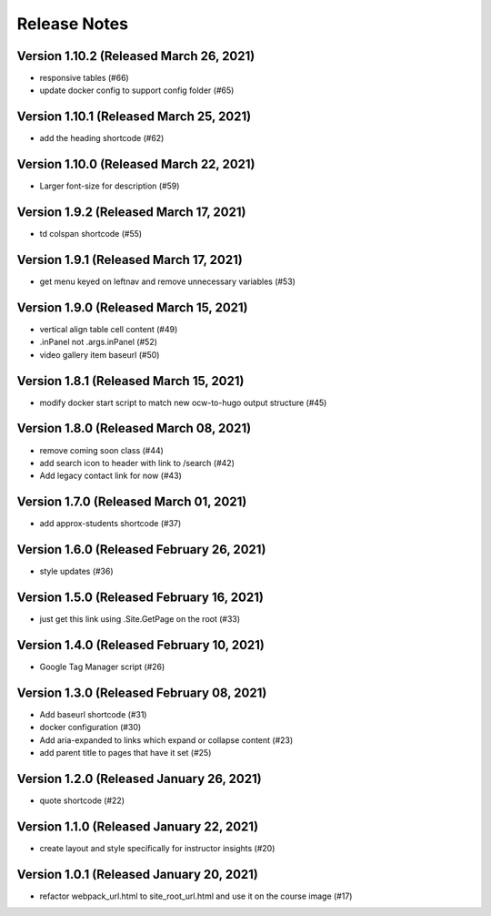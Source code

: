 Release Notes
=============

Version 1.10.2 (Released March 26, 2021)
--------------

- responsive tables (#66)
- update docker config to support config folder (#65)

Version 1.10.1 (Released March 25, 2021)
--------------

- add the heading shortcode (#62)

Version 1.10.0 (Released March 22, 2021)
--------------

- Larger font-size for description (#59)

Version 1.9.2 (Released March 17, 2021)
-------------

- td colspan shortcode (#55)

Version 1.9.1 (Released March 17, 2021)
-------------

- get menu keyed on leftnav and remove unnecessary variables (#53)

Version 1.9.0 (Released March 15, 2021)
-------------

- vertical align table cell content (#49)
- .inPanel not .args.inPanel (#52)
- video gallery item baseurl (#50)

Version 1.8.1 (Released March 15, 2021)
-------------

- modify docker start script to match new ocw-to-hugo output structure (#45)

Version 1.8.0 (Released March 08, 2021)
-------------

- remove coming soon class (#44)
- add search icon to header with link to /search (#42)
- Add legacy contact link for now (#43)

Version 1.7.0 (Released March 01, 2021)
-------------

- add approx-students shortcode (#37)

Version 1.6.0 (Released February 26, 2021)
-------------

- style updates (#36)

Version 1.5.0 (Released February 16, 2021)
-------------

- just get this link using .Site.GetPage on the root (#33)

Version 1.4.0 (Released February 10, 2021)
-------------

- Google Tag Manager script (#26)

Version 1.3.0 (Released February 08, 2021)
-------------

- Add baseurl shortcode (#31)
- docker configuration (#30)
- Add aria-expanded to links which expand or collapse content (#23)
- add parent title to pages that have it set (#25)

Version 1.2.0 (Released January 26, 2021)
-------------

- quote shortcode (#22)

Version 1.1.0 (Released January 22, 2021)
-------------

- create layout and style specifically for instructor insights (#20)

Version 1.0.1 (Released January 20, 2021)
-------------

- refactor webpack_url.html to site_root_url.html and use it on the course image (#17)

